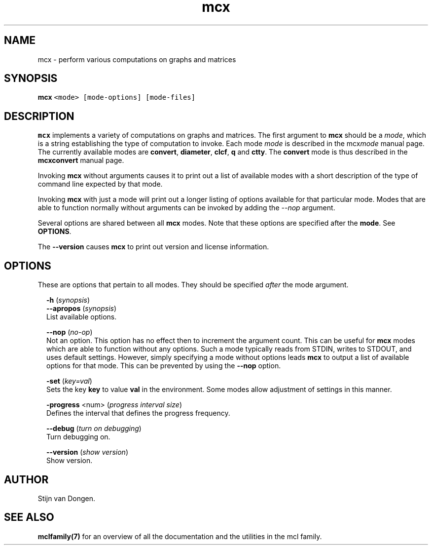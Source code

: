 .\" Copyright (c) 2009 Stijn van Dongen
.TH "mcx" 1 "18 Sep 2009" "mcx 1\&.008, 09-261" "USER COMMANDS "
.po 2m
.de ZI
.\" Zoem Indent/Itemize macro I.
.br
'in +\\$1
.nr xa 0
.nr xa -\\$1
.nr xb \\$1
.nr xb -\\w'\\$2'
\h'|\\n(xau'\\$2\h'\\n(xbu'\\
..
.de ZJ
.br
.\" Zoem Indent/Itemize macro II.
'in +\\$1
'in +\\$2
.nr xa 0
.nr xa -\\$2
.nr xa -\\w'\\$3'
.nr xb \\$2
\h'|\\n(xau'\\$3\h'\\n(xbu'\\
..
.if n .ll -2m
.am SH
.ie n .in 4m
.el .in 8m
..
.SH NAME
mcx \- perform various computations on graphs and matrices
.SH SYNOPSIS

.di ZV
.in 0
.nf \fC
   \fBmcx\fP <mode> [mode-options] [mode-files]
.fi \fR
.in
.di
.ne \n(dnu
.nf \fC
.ZV
.fi \fR

.SH DESCRIPTION

\fBmcx\fP implements a variety of computations on graphs and matrices\&. The
first argument to \fBmcx\fP should be a \fImode\fP, which is a string establishing
the type of computation to invoke\&. Each mode \fImode\fP is described in the
mcx\fImode\fP manual page\&. The currently available modes are
\fBconvert\fP, \fBdiameter\fP, \fBclcf\fP, \fBq\fP and \fBctty\fP\&.
The \fBconvert\fP mode is thus described in the
\fBmcxconvert\fP manual page\&.

Invoking \fBmcx\fP without arguments causes it to print out a list
of available modes with a short description of the type of
command line expected by that mode\&.

Invoking \fBmcx\fP with just a mode will print out a longer listing
of options available for that particular mode\&.
Modes that are able to function normally without arguments
can be invoked by adding the \fI--nop\fP argument\&.

Several options are shared between all \fBmcx\fP modes\&. Note that
these options are specified after the \fBmode\fP\&. See \fBOPTIONS\fP\&.

The \fB--version\fP causes \fBmcx\fP to print out version
and license information\&.
.SH OPTIONS

These are options that pertain to all modes\&. They should be specified
\fIafter\fP the mode argument\&.

.ZI 2m "\fB-h\fP (\fIsynopsis\fP)"
\&
'in -2m
.ZI 2m "\fB--apropos\fP (\fIsynopsis\fP)"
\&
'in -2m
'in +2m
\&
.br
List available options\&.
.in -2m

.ZI 2m "\fB--nop\fP (\fIno-op\fP)"
\&
.br
Not an option\&. This option has no effect then to increment
the argument count\&. This can be useful for \fBmcx\fP modes which are able to
function without any options\&. Such a mode typically reads from STDIN, writes
to STDOUT, and uses default settings\&. However, simply specifying a mode
without options leads \fBmcx\fP to output a list of available options for that
mode\&. This can be prevented by using the \fB--nop\fP option\&.
.in -2m

.ZI 2m "\fB-set\fP (\fIkey=val\fP)"
\&
.br
Sets the key\ \&\fBkey\fP to value\ \&\fBval\fP in the environment\&.
Some modes allow adjustment of settings in this manner\&.
.in -2m

.ZI 2m "\fB-progress\fP <num> (\fIprogress interval size\fP)"
\&
.br
Defines the interval that defines the progress frequency\&.
.in -2m

.ZI 2m "\fB--debug\fP (\fIturn on debugging\fP)"
\&
.br
Turn debugging on\&.
.in -2m

.ZI 2m "\fB--version\fP (\fIshow version\fP)"
\&
.br
Show version\&.
.in -2m
.SH AUTHOR

Stijn van Dongen\&.
.SH SEE ALSO

\fBmclfamily(7)\fP for an overview of all the documentation
and the utilities in the mcl family\&.

